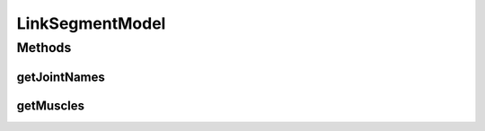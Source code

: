 .. java:import:: ca.nengo.model Node

.. java:import:: ca.nengo.model Probeable

LinkSegmentModel
================

.. java:package:: ca.nengo.model.muscle
   :noindex:

.. java:type:: public interface LinkSegmentModel extends Node, Probeable

   TODO: javadocs

   :author: Bryan Tripp

Methods
-------
getJointNames
^^^^^^^^^^^^^

.. java:method:: public String[] getJointNames()
   :outertype: LinkSegmentModel

   :return: Names of joints

getMuscles
^^^^^^^^^^

.. java:method:: public SkeletalMuscle[] getMuscles()
   :outertype: LinkSegmentModel

   :return: Array of SkeletalMuscles

